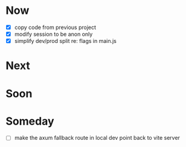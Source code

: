 * Now
- [X] copy code from previous project
- [X] modify session to be anon only
- [X] simplify dev/prod split re: flags in main.js

* Next

* Soon

* Someday
- [ ] make the axum fallback route in local dev point back to vite server
